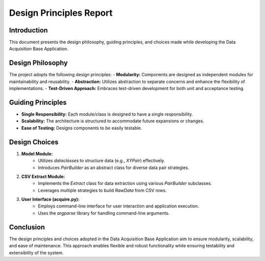 ========================
Design Principles Report
========================

Introduction
------------

This document presents the design philosophy, guiding principles, and choices made while developing the Data Acquisition Base Application.

Design Philosophy
------------------

The project adopts the following design principles:
- **Modularity:** Components are designed as independent modules for maintainability and reusability.
- **Abstraction:** Utilizes abstraction to separate concerns and enhance the flexibility of implementations.
- **Test-Driven Approach:** Embraces test-driven development for both unit and acceptance testing.

Guiding Principles
------------------

- **Single Responsibility:** Each module/class is designed to have a single responsibility.
- **Scalability:** The architecture is structured to accommodate future expansions or changes.
- **Ease of Testing:** Designs components to be easily testable.

Design Choices
--------------

1. **Model Module:**
    - Utilizes `dataclasses` to structure data (e.g., `XYPair`) effectively.
    - Introduces `PairBuilder` as an abstract class for diverse data pair strategies.

2. **CSV Extract Module:**
    - Implements the `Extract` class for data extraction using various `PairBuilder` subclasses.
    - Leverages multiple strategies to build `RawData` from CSV rows.

3. **User Interface (acquire.py):**
    - Employs command-line interface for user interaction and application execution.
    - Uses the `argparse` library for handling command-line arguments.

Conclusion
----------

The design principles and choices adopted in the Data Acquisition Base Application aim to ensure modularity, scalability, and ease of maintenance. This approach enables flexible and robust functionality while ensuring testability and extensibility of the system.

